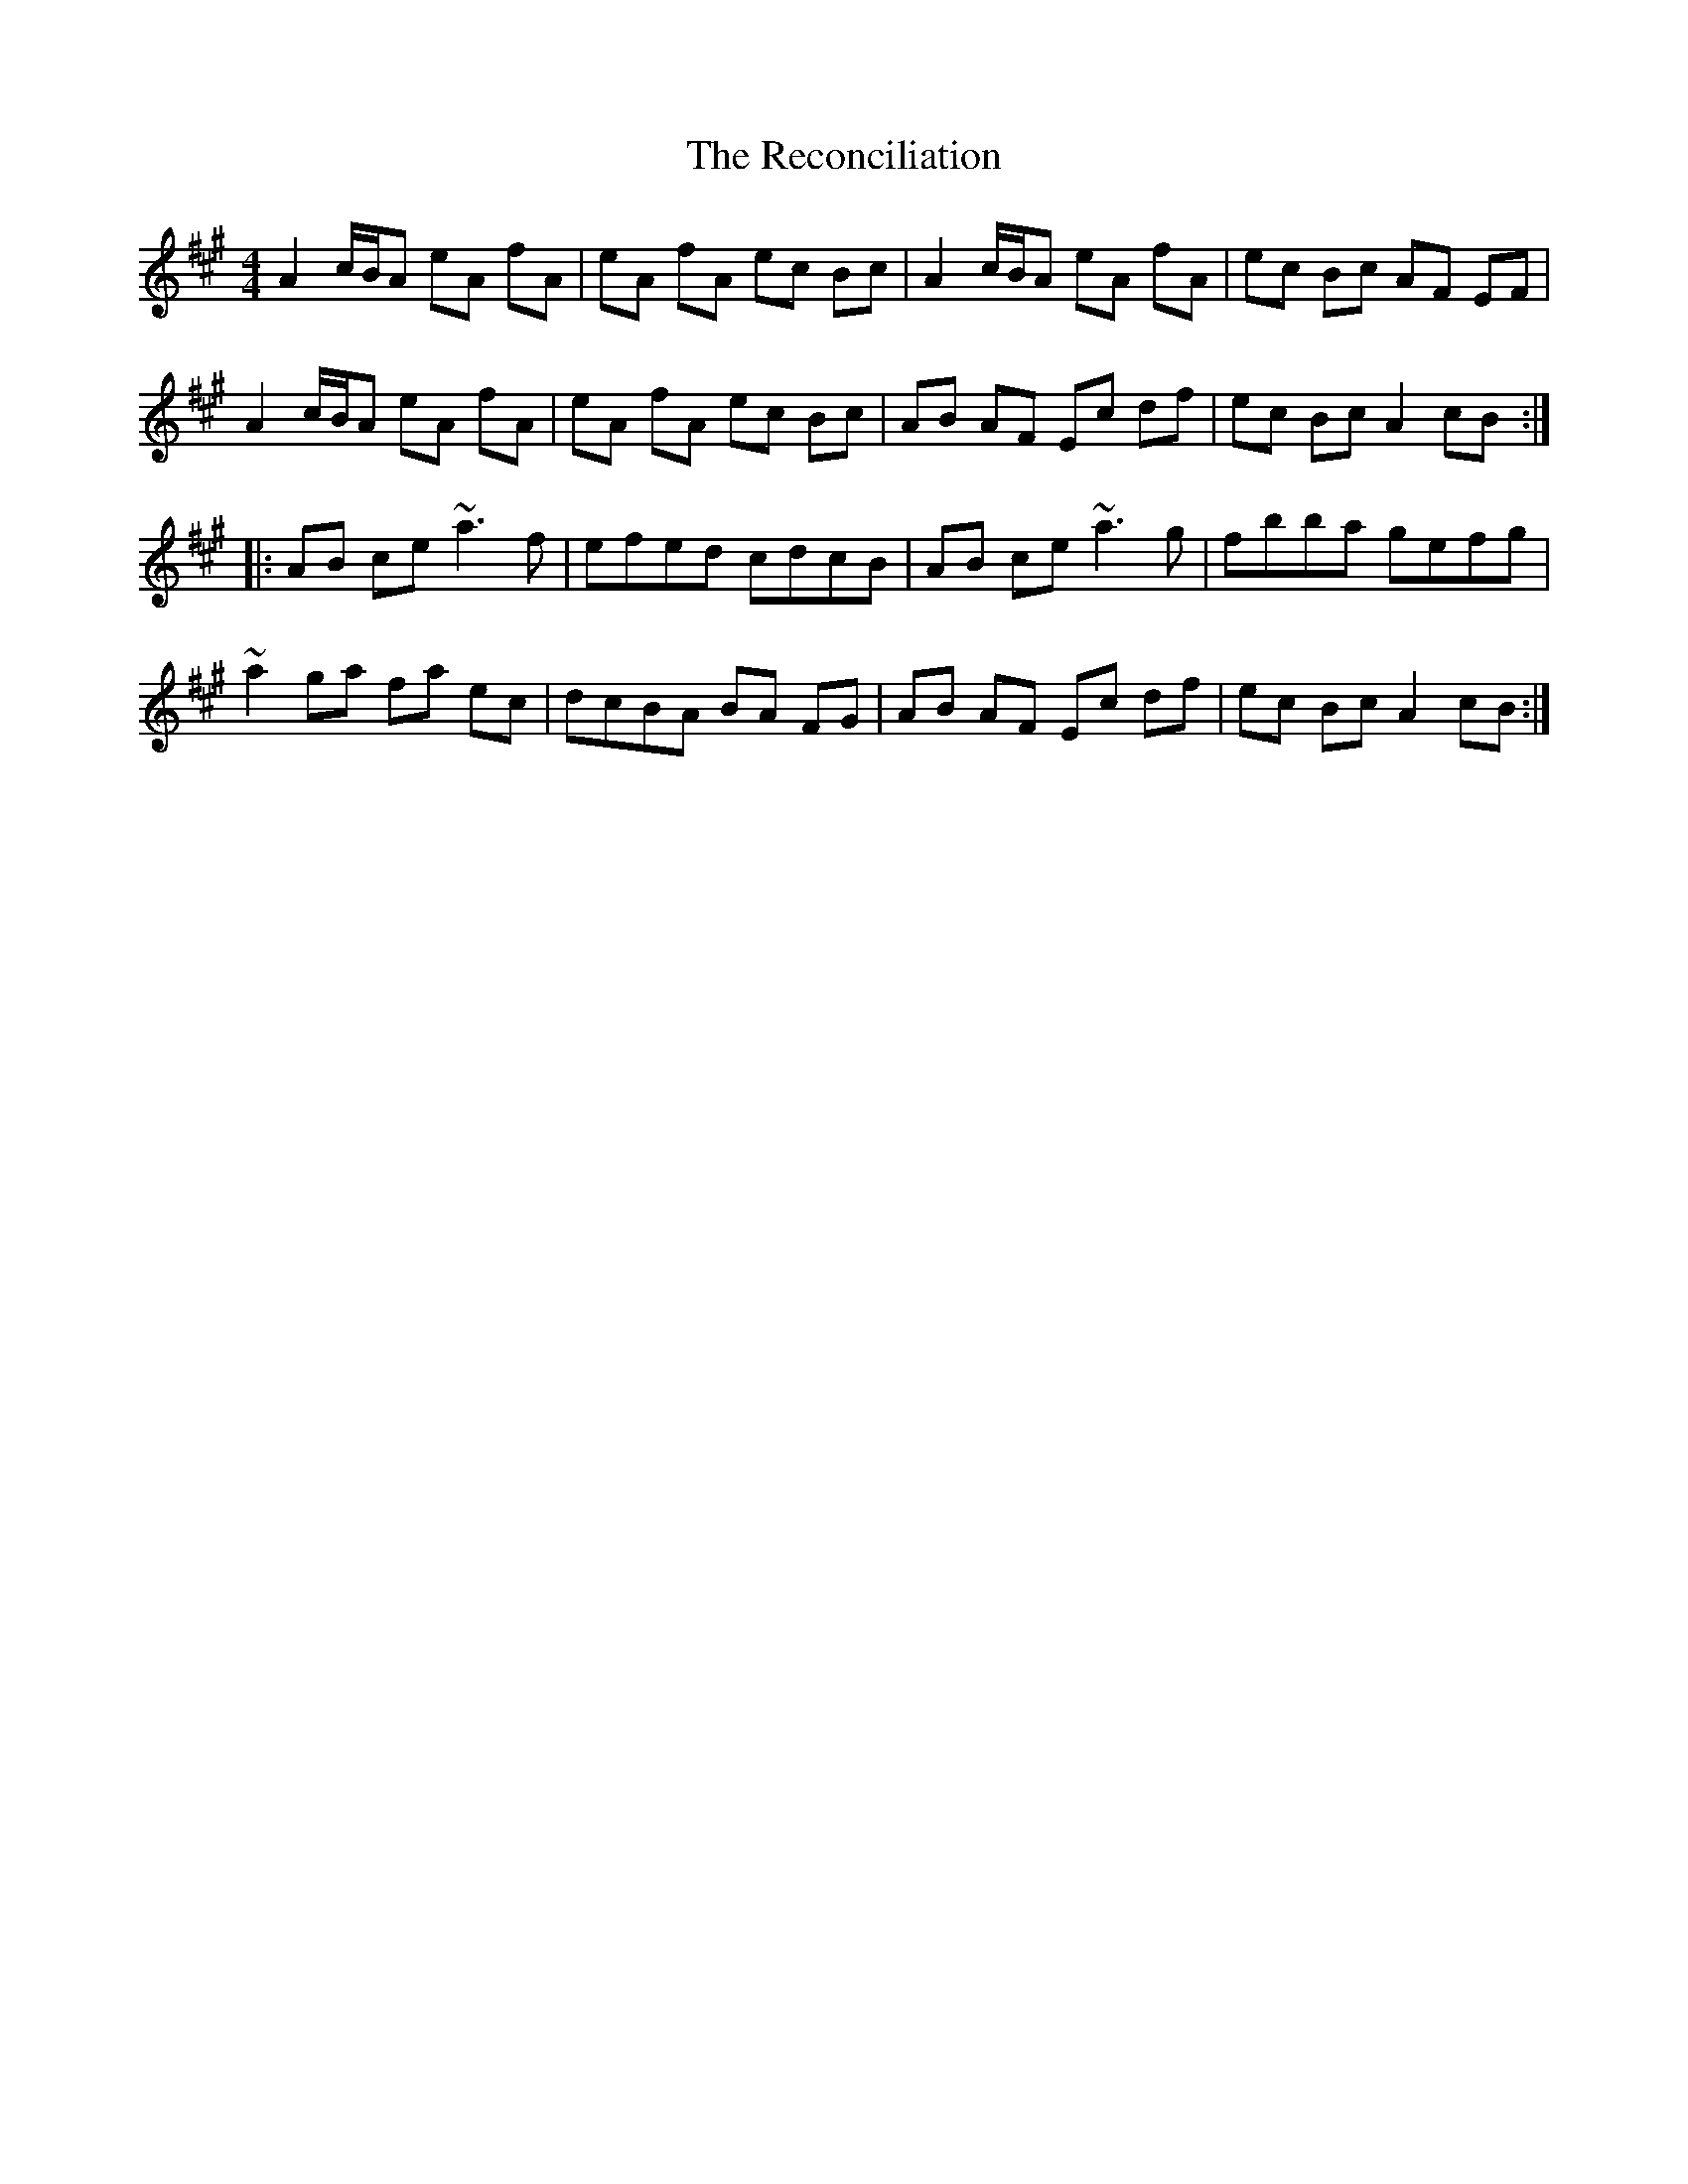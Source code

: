 X: 33842
T: Reconciliation, The
R: reel
M: 4/4
K: Amajor
A2 c/B/A eA fA|eA fA ec Bc|A2 c/B/A eA fA|ec Bc AF EF|
A2 c/B/A eA fA|eA fA ec Bc|AB AF Ec df|ec Bc A2 cB:|
|:AB ce ~a3f|efed cdcB|AB ce ~a3g|fbba gefg|
~a2 ga fa ec|dcBA BA FG|AB AF Ec df|ec Bc A2 cB:|

